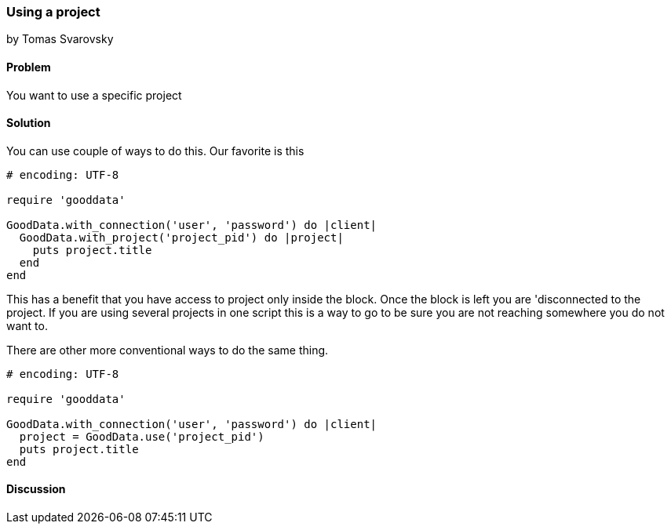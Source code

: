 === Using a project
by Tomas Svarovsky

==== Problem
You want to use a specific project

==== Solution
You can use couple of ways to do this. Our favorite is this

[source,ruby]
----
# encoding: UTF-8

require 'gooddata'

GoodData.with_connection('user', 'password') do |client|
  GoodData.with_project('project_pid') do |project|
    puts project.title
  end
end
----

This has a benefit that you have access to project only inside the block. Once the block is left you are 'disconnected to the project. If you are using several projects in one script this is a way to go to be sure you are not reaching somewhere you do not want to.

There are other more conventional ways to do the same thing.
[source,ruby]
----
# encoding: UTF-8

require 'gooddata'

GoodData.with_connection('user', 'password') do |client|
  project = GoodData.use('project_pid')
  puts project.title
end

----

==== Discussion
